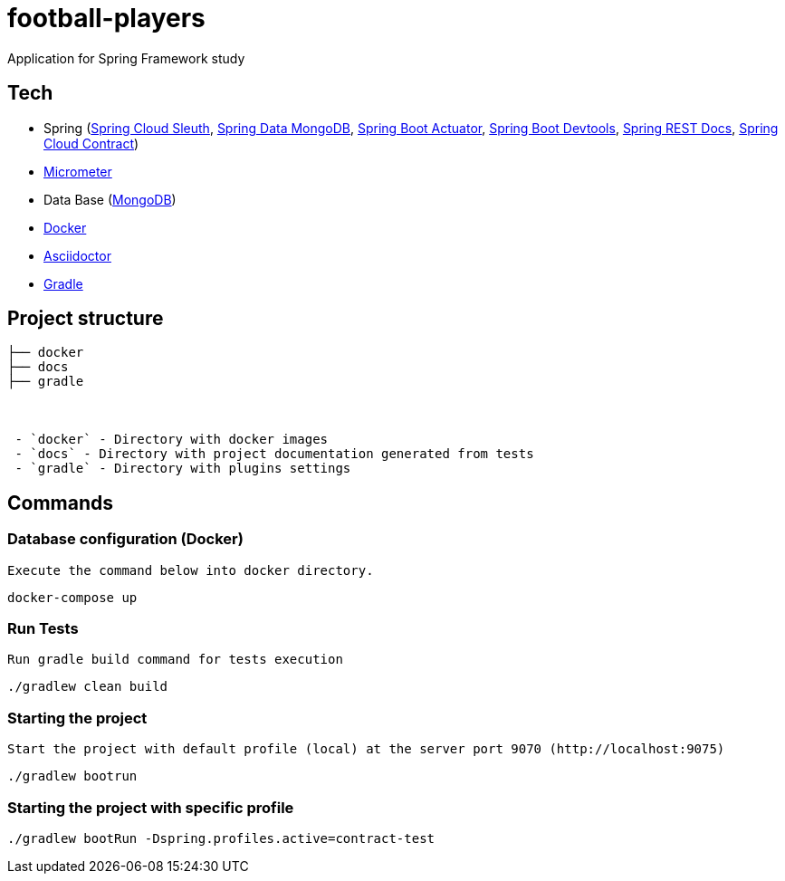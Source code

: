 = football-players

Application for Spring Framework study

== Tech

* Spring (link:https://cloud.spring.io/spring-cloud-sleuth[Spring Cloud Sleuth], link:https://projects.spring.io/spring-data-mongodb/[Spring Data MongoDB], link:https://spring.io/guides/gs/actuator-service[Spring Boot Actuator], link:https://docs.spring.io/spring-boot/docs/current/reference/html/using-boot-devtools.html[Spring Boot Devtools], link:https://spring.io/projects/spring-restdocs[Spring REST Docs], link:https://cloud.spring.io/spring-cloud-contract/[Spring Cloud Contract])
* link:https://docs.spring.io/spring-boot/docs/current/reference/htmlsingle/#production-ready-metrics[Micrometer]
* Data Base (link:https://www.mongodb.com/[MongoDB])
* link:https://www.docker.com[Docker]
* link:https://asciidoctor.org[Asciidoctor]
* link:https://gradle.org[Gradle]

== Project structure


```
├── docker
├── docs
├── gradle



 - `docker` - Directory with docker images
 - `docs` - Directory with project documentation generated from tests
 - `gradle` - Directory with plugins settings

```

== Commands
[TODO]
=== Database configuration (Docker)

 Execute the command below into docker directory.

[source,shell]
----
docker-compose up
----


=== Run Tests

 Run gradle build command for tests execution

[source,shell]
----
./gradlew clean build
----

=== Starting the project

    Start the project with default profile (local) at the server port 9070 (http://localhost:9075)

[source,shell]
----
./gradlew bootrun
----

=== Starting the project with specific profile

[source,shell]
----
./gradlew bootRun -Dspring.profiles.active=contract-test
----
